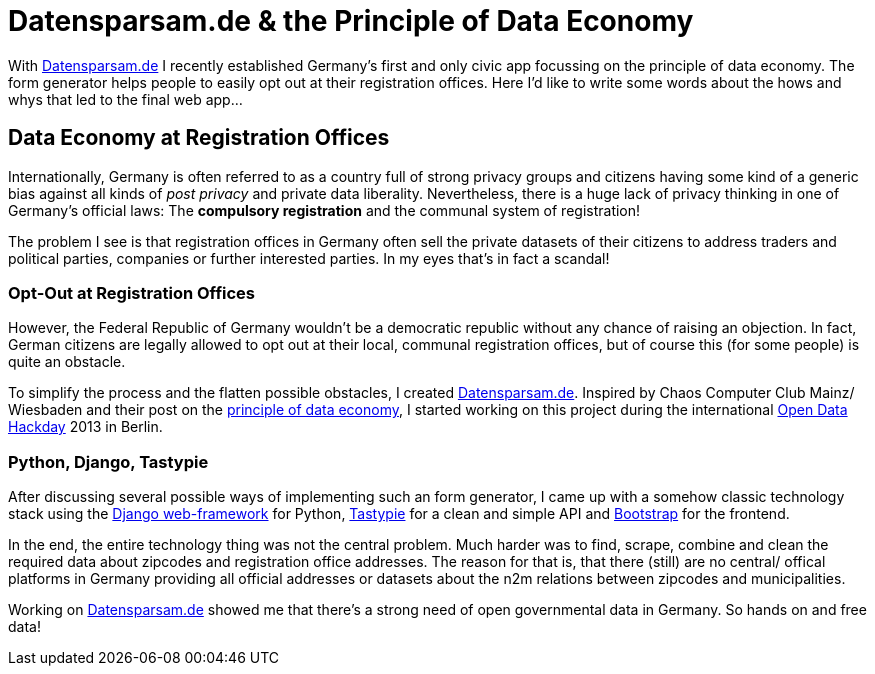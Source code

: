 = Datensparsam.de & the Principle of Data Economy
:hp-alt-title: principle of data economy
:published_at: 2013-05-21
:hp-tags: Python, Django, Open Source

With link:https://www.datensparsam.de[Datensparsam.de] I recently established Germany's first and only civic app focussing on the principle of data economy. The form generator helps people to easily opt out at their registration offices. Here I'd like to write some words about the hows and whys that led to the final web app...

== Data Economy at Registration Offices

Internationally, Germany is often referred to as a country full of strong privacy groups and citizens having some kind of a generic bias against all kinds of _post privacy_ and private data liberality. Nevertheless, there is a huge lack of privacy thinking in one of Germany's official laws: The *compulsory registration* and the communal system of registration!

The problem I see is that registration offices in Germany often sell the private datasets of their citizens to address traders and political parties, companies or further interested parties. In my eyes that's in fact a scandal!

=== Opt-Out at Registration Offices

However, the Federal Republic of Germany wouldn't be a democratic republic without any chance of raising an objection. In fact, German citizens are legally allowed to opt out at their local, communal registration offices, but of course this (for some people) is quite an obstacle.

To simplify the process and the flatten possible obstacles, I created link:https://www.datensparsam.de[Datensparsam.de]. Inspired by Chaos Computer Club Mainz/ Wiesbaden and their post on the link:http://www.cccmz.de/datensparsamkeit/[principle of data economy], I started working on this project during the international link:http://www.openeverything.eu/open-data-day-2013/[Open Data Hackday] 2013 in Berlin.

=== Python, Django, Tastypie

After discussing several possible ways of implementing such an form generator, I came up with a somehow classic technology stack using the link:https://www.djangoproject.com/[Django web-framework] for Python, link:https://github.com/toastdriven/django-tastypie[Tastypie] for a clean and simple API and link:http://twitter.github.io/bootstrap/index.html[Bootstrap] for the frontend.

In the end, the entire technology thing was not the central problem. Much harder was to find, scrape, combine and clean the required data about zipcodes and registration office addresses. The reason for that is, that there (still) are no central/ offical platforms in Germany providing all official addresses or datasets about the n2m relations between zipcodes and municipalities.

Working on link:https://www.datensparsam.de[Datensparsam.de] showed me that there's a strong need of open governmental data in Germany. So hands on and free data!
